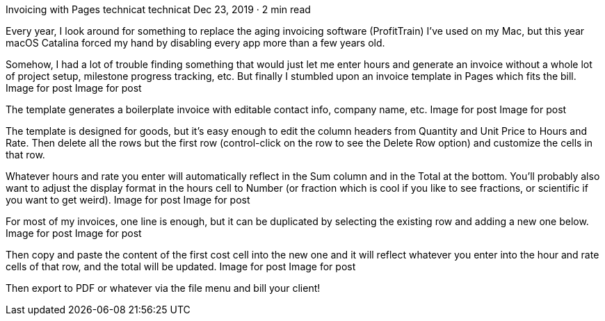 Invoicing with Pages
technicat
technicat
Dec 23, 2019 · 2 min read

Every year, I look around for something to replace the aging invoicing software (ProfitTrain) I’ve used on my Mac, but this year macOS Catalina forced my hand by disabling every app more than a few years old.

Somehow, I had a lot of trouble finding something that would just let me enter hours and generate an invoice without a whole lot of project setup, milestone progress tracking, etc. But finally I stumbled upon an invoice template in Pages which fits the bill.
Image for post
Image for post

The template generates a boilerplate invoice with editable contact info, company name, etc.
Image for post
Image for post

The template is designed for goods, but it’s easy enough to edit the column headers from Quantity and Unit Price to Hours and Rate. Then delete all the rows but the first row (control-click on the row to see the Delete Row option) and customize the cells in that row.

Whatever hours and rate you enter will automatically reflect in the Sum column and in the Total at the bottom. You’ll probably also want to adjust the display format in the hours cell to Number (or fraction which is cool if you like to see fractions, or scientific if you want to get weird).
Image for post
Image for post

For most of my invoices, one line is enough, but it can be duplicated by selecting the existing row and adding a new one below.
Image for post
Image for post

Then copy and paste the content of the first cost cell into the new one and it will reflect whatever you enter into the hour and rate cells of that row, and the total will be updated.
Image for post
Image for post

Then export to PDF or whatever via the file menu and bill your client!
